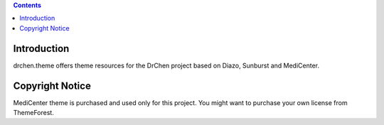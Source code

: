 .. contents::

Introduction
------------

drchen.theme offers theme resources for the DrChen project based on Diazo, Sunburst and MediCenter.

Copyright Notice
----------------

MediCenter theme is purchased and used only for this project. You might want to purchase your own license from ThemeForest.

